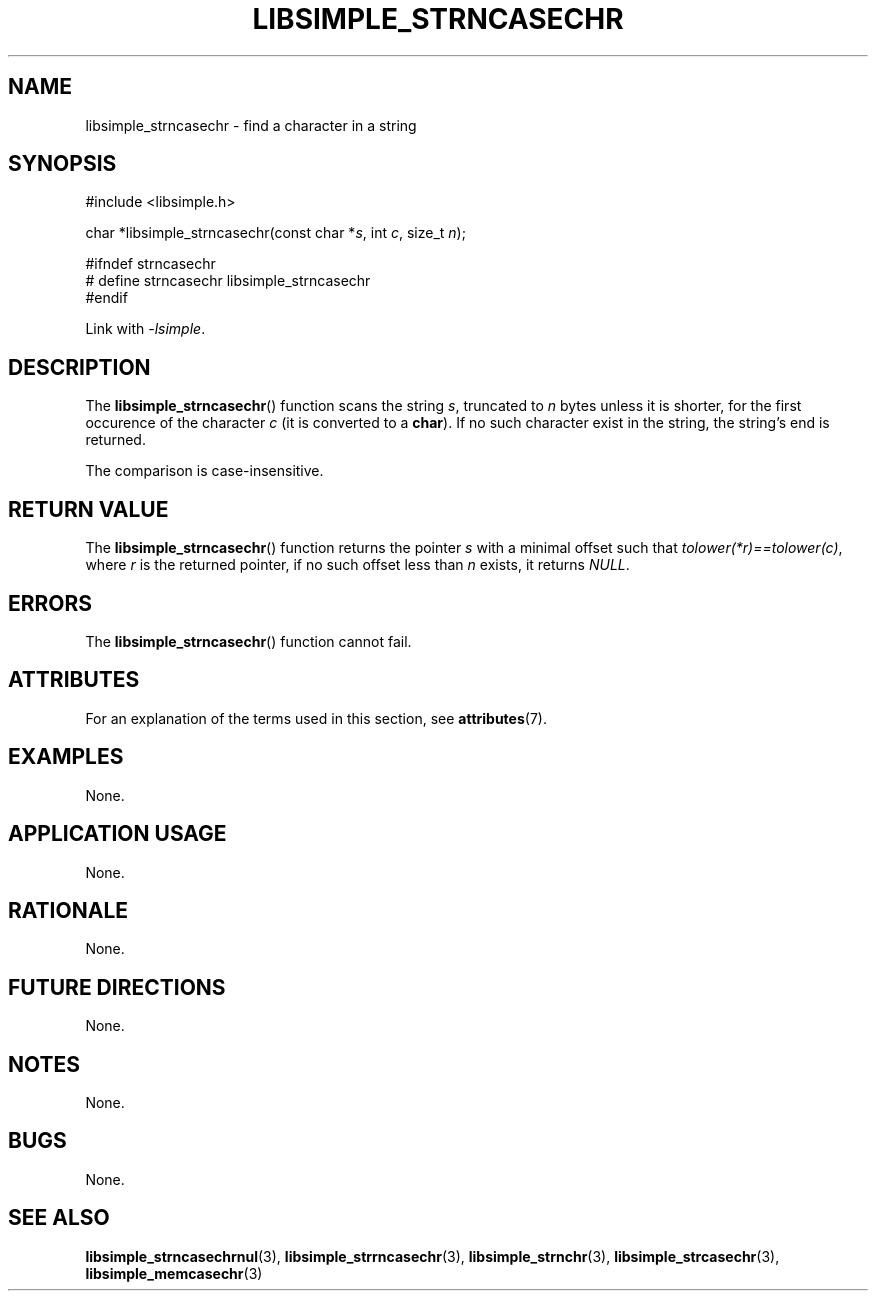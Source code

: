 .TH LIBSIMPLE_STRNCASECHR 3 2018-10-23 libsimple
.SH NAME
libsimple_strncasechr \- find a character in a string
.SH SYNOPSIS
.nf
#include <libsimple.h>

char *libsimple_strncasechr(const char *\fIs\fP, int \fIc\fP, size_t \fIn\fP);

#ifndef strncasechr
# define strncasechr libsimple_strncasechr
#endif
.fi
.PP
Link with
.IR \-lsimple .
.SH DESCRIPTION
The
.BR libsimple_strncasechr ()
function scans the string
.IR s ,
truncated to
.I n
bytes unless it is shorter,
for the first occurence of the character
.I c
(it is converted to a
.BR char ).
If no such character exist in the string,
the string's end is returned.
.PP
The comparison is case-insensitive.
.SH RETURN VALUE
The
.BR libsimple_strncasechr ()
function returns the pointer
.I s
with a minimal offset such that
.IR tolower(*r)==tolower(c) ,
where
.I r
is the returned pointer, if no such
offset less than
.I n
exists, it returns
.IR NULL .
.SH ERRORS
The
.BR libsimple_strncasechr ()
function cannot fail.
.SH ATTRIBUTES
For an explanation of the terms used in this section, see
.BR attributes (7).
.TS
allbox;
lb lb lb
l l l.
Interface	Attribute	Value
T{
.BR libsimple_strncasechr ()
T}	Thread safety	MT-Safe
T{
.BR libsimple_strncasechr ()
T}	Async-signal safety	AS-Safe
T{
.BR libsimple_strncasechr ()
T}	Async-cancel safety	AC-Safe
.TE
.SH EXAMPLES
None.
.SH APPLICATION USAGE
None.
.SH RATIONALE
None.
.SH FUTURE DIRECTIONS
None.
.SH NOTES
None.
.SH BUGS
None.
.SH SEE ALSO
.BR libsimple_strncasechrnul (3),
.BR libsimple_strrncasechr (3),
.BR libsimple_strnchr (3),
.BR libsimple_strcasechr (3),
.BR libsimple_memcasechr (3)
